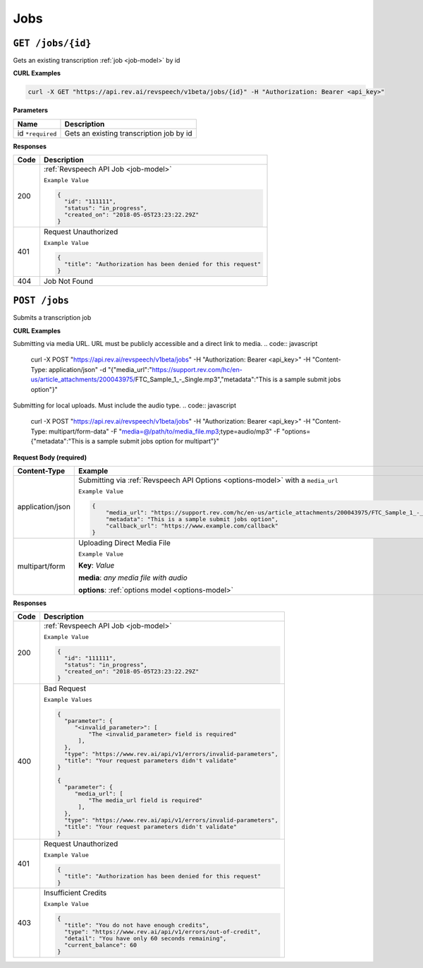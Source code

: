 .. _jobs-endpoint:

*************
Jobs
*************

``GET /jobs/{id}``
*******************

Gets an existing transcription :ref:`job <job-model>` by id

**CURL Examples**

.. code:: javascript

  curl -X GET "https://api.rev.ai/revspeech/v1beta/jobs/{id}" -H "Authorization: Bearer <api_key>"

**Parameters**

====================== ===============================================================
Name                   Description
====================== ===============================================================
id ``*required``        Gets an existing transcription job by id
====================== ===============================================================

**Responses**

====================== ===============================================================
Code                   Description
====================== ===============================================================
200                    :ref:`Revspeech API Job <job-model>`

                       ``Example Value``

                       .. code:: javascript

                        {
                          "id": "111111",
                          "status": "in_progress",
                          "created_on": "2018-05-05T23:23:22.29Z"
                        }          
---------------------- ---------------------------------------------------------------
401                    Request Unauthorized

                       ``Example Value``

                       .. code:: javascript

                        {
                          "title": "Authorization has been denied for this request"
                        }    
---------------------- ---------------------------------------------------------------
404                    Job Not Found
====================== ===============================================================


``POST /jobs``
*****************

Submits a transcription job

**CURL Examples**

Submitting via media URL. URL must be publicly accessible and a direct link to media.
.. code:: javascript

    curl -X POST "https://api.rev.ai/revspeech/v1beta/jobs" -H "Authorization: Bearer <api_key>" -H "Content-Type: application/json" -d "{\"media_url\":\"https://support.rev.com/hc/en-us/article_attachments/200043975/FTC_Sample_1_-_Single.mp3\",\"metadata\":\"This is a sample submit jobs option\"}"

Submitting for local uploads. Must include the audio type.
.. code:: javascript

  curl -X POST "https://api.rev.ai/revspeech/v1beta/jobs" -H "Authorization: Bearer <api_key>" -H "Content-Type: multipart/form-data" -F "media=@/path/to/media_file.mp3;type=audio/mp3" -F "options={\"metadata\":\"This is a sample submit jobs option for multipart\"}"

**Request Body (required)**

====================== ===============================================================
Content-Type           Example
====================== ===============================================================
application/json       Submitting via :ref:`Revspeech API Options <options-model>` with a ``media_url``

                       ``Example Value``

                       .. code:: javascript

                        {
                            "media_url": "https://support.rev.com/hc/en-us/article_attachments/200043975/FTC_Sample_1_-_Single.mp3",
                            "metadata": "This is a sample submit jobs option",
                            "callback_url": "https://www.example.com/callback"
                        }     
---------------------- ---------------------------------------------------------------
multipart/form         Uploading Direct Media File

                       ``Example Value``

                       **Key**: *Value*

                       **media**: *any media file with audio*

                       **options**: :ref:`options model <options-model>`
====================== ===============================================================

**Responses**

====================== ===============================================================
Code                   Description
====================== ===============================================================
200                    :ref:`Revspeech API Job <job-model>`

                       ``Example Value``

                       .. code:: javascript

                        {
                          "id": "111111",
                          "status": "in_progress",
                          "created_on": "2018-05-05T23:23:22.29Z"
                        }       
---------------------- ---------------------------------------------------------------
400                    Bad Request

                       ``Example Values``

                       .. code:: javascript

                        {
                          "parameter": {
                             "<invalid_parameter>": [
                                 "The <invalid_parameter> field is required"
                              ],
                          },
                          "type": "https://www.rev.ai/api/v1/errors/invalid-parameters",
                          "title": "Your request parameters didn't validate"
                        }     

                        {
                          "parameter": {
                             "media_url": [
                                 "The media_url field is required"
                              ],
                          },
                          "type": "https://www.rev.ai/api/v1/errors/invalid-parameters",
                          "title": "Your request parameters didn't validate"
                        }   
---------------------- ---------------------------------------------------------------
401                    Request Unauthorized

                       ``Example Value``

                       .. code:: javascript

                        {
                          "title": "Authorization has been denied for this request"
                        }    
---------------------- ---------------------------------------------------------------
403                    Insufficient Credits

                       ``Example Value``

                       .. code:: javascript

                        {
                          "title": "You do not have enough credits",
                          "type": "https://www.rev.ai/api/v1/errors/out-of-credit",
                          "detail": "You have only 60 seconds remaining",
                          "current_balance": 60
                        }    
====================== ===============================================================
